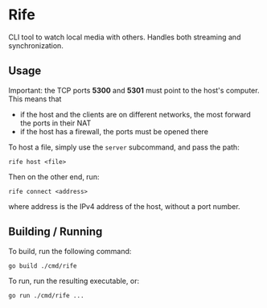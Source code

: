 * Rife

CLI tool to watch local media with others. Handles both streaming and synchronization.

** Usage

Important: the TCP ports *5300* and *5301* must point to the host's computer. This means that
- if the host and the clients are on different networks, the most forward the ports in their NAT
- if the host has a firewall, the ports must be opened there

To host a file, simply use the ~server~ subcommand, and pass the path:
#+BEGIN_SRC shell
rife host <file>
#+END_SRC

Then on the other end, run:
#+BEGIN_SRC shell
rife connect <address>
#+END_SRC
where address is the IPv4 address of the host, without a port number.

** Building / Running

To build, run the following command:
#+BEGIN_SRC shell
go build ./cmd/rife
#+END_SRC

To run, run the resulting executable, or:
#+BEGIN_SRC shell
go run ./cmd/rife ...
#+END_SRC
